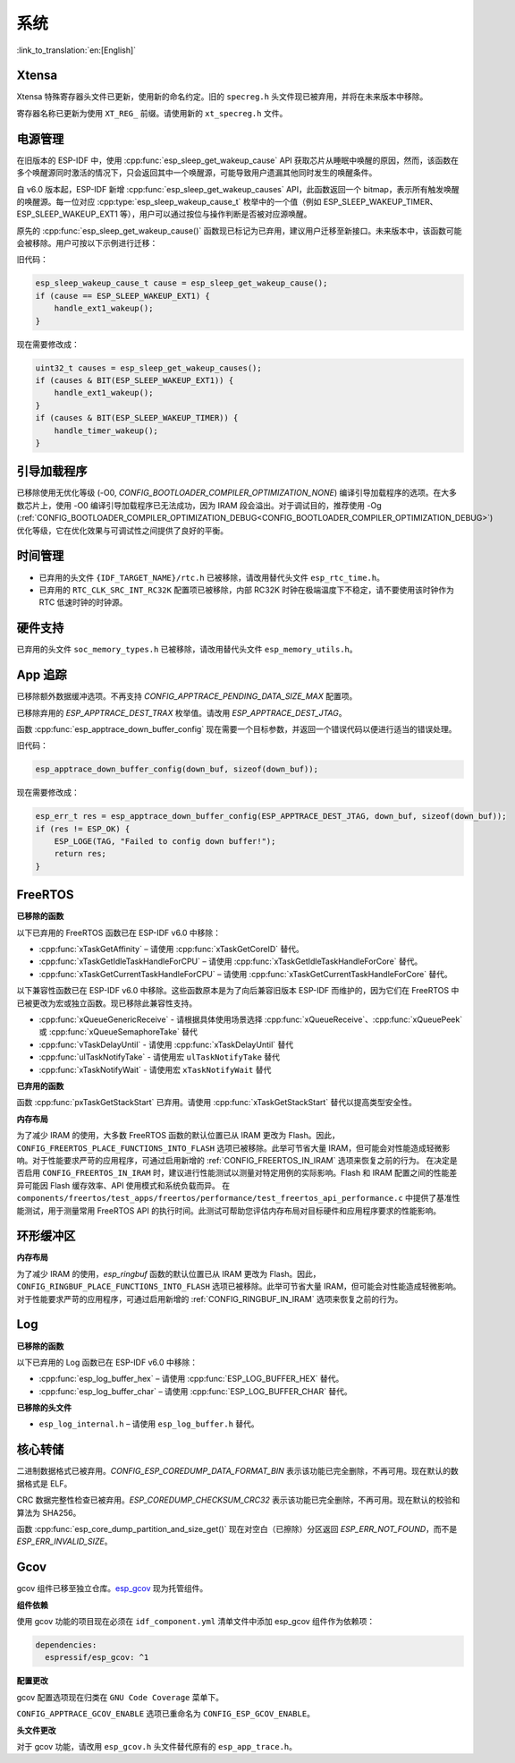 系统
====

:link_to_translation:`en:[English]`

Xtensa
------

Xtensa 特殊寄存器头文件已更新，使用新的命名约定。旧的 ``specreg.h`` 头文件现已被弃用，并将在未来版本中移除。

寄存器名称已更新为使用 ``XT_REG_`` 前缀。请使用新的 ``xt_specreg.h`` 文件。

电源管理
--------

在旧版本的 ESP-IDF 中，使用 :cpp:func:`esp_sleep_get_wakeup_cause` API 获取芯片从睡眠中唤醒的原因，然而，该函数在多个唤醒源同时激活的情况下，只会返回其中一个唤醒源，可能导致用户遗漏其他同时发生的唤醒条件。

自 v6.0 版本起，ESP-IDF 新增 :cpp:func:`esp_sleep_get_wakeup_causes` API，此函数返回一个 bitmap，表示所有触发唤醒的唤醒源。每一位对应 :cpp:type:`esp_sleep_wakeup_cause_t` 枚举中的一个值（例如 ESP_SLEEP_WAKEUP_TIMER、ESP_SLEEP_WAKEUP_EXT1 等），用户可以通过按位与操作判断是否被对应源唤醒。

原先的 :cpp:func:`esp_sleep_get_wakeup_cause()` 函数现已标记为已弃用，建议用户迁移至新接口。未来版本中，该函数可能会被移除。用户可按以下示例进行迁移：

旧代码：

.. code-block:: c

    esp_sleep_wakeup_cause_t cause = esp_sleep_get_wakeup_cause();
    if (cause == ESP_SLEEP_WAKEUP_EXT1) {
        handle_ext1_wakeup();
    }

现在需要修改成：

.. code-block:: c

    uint32_t causes = esp_sleep_get_wakeup_causes();
    if (causes & BIT(ESP_SLEEP_WAKEUP_EXT1)) {
        handle_ext1_wakeup();
    }
    if (causes & BIT(ESP_SLEEP_WAKEUP_TIMER)) {
        handle_timer_wakeup();
    }

引导加载程序
------------

已移除使用无优化等级 (-O0, `CONFIG_BOOTLOADER_COMPILER_OPTIMIZATION_NONE`) 编译引导加载程序的选项。在大多数芯片上，使用 -O0 编译引导加载程序已无法成功，因为 IRAM 段会溢出。对于调试目的，推荐使用 -Og (:ref:`CONFIG_BOOTLOADER_COMPILER_OPTIMIZATION_DEBUG<CONFIG_BOOTLOADER_COMPILER_OPTIMIZATION_DEBUG>`) 优化等级，它在优化效果与可调试性之间提供了良好的平衡。

时间管理
--------

- 已弃用的头文件 ``{IDF_TARGET_NAME}/rtc.h`` 已被移除，请改用替代头文件 ``esp_rtc_time.h``。
- 已弃用的 ``RTC_CLK_SRC_INT_RC32K`` 配置项已被移除，内部 RC32K 时钟在极端温度下不稳定，请不要使用该时钟作为 RTC 低速时钟的时钟源。

硬件支持
--------

已弃用的头文件 ``soc_memory_types.h`` 已被移除，请改用替代头文件 ``esp_memory_utils.h``。

App 追踪
----------

已移除额外数据缓冲选项。不再支持 `CONFIG_APPTRACE_PENDING_DATA_SIZE_MAX` 配置项。

已移除弃用的 `ESP_APPTRACE_DEST_TRAX` 枚举值。请改用 `ESP_APPTRACE_DEST_JTAG`。

函数 :cpp:func:`esp_apptrace_down_buffer_config` 现在需要一个目标参数，并返回一个错误代码以便进行适当的错误处理。

旧代码：

.. code-block:: c

    esp_apptrace_down_buffer_config(down_buf, sizeof(down_buf));

现在需要修改成：

.. code-block:: c

    esp_err_t res = esp_apptrace_down_buffer_config(ESP_APPTRACE_DEST_JTAG, down_buf, sizeof(down_buf));
    if (res != ESP_OK) {
        ESP_LOGE(TAG, "Failed to config down buffer!");
        return res;
    }

FreeRTOS
--------

**已移除的函数**

以下已弃用的 FreeRTOS 函数已在 ESP-IDF v6.0 中移除：

- :cpp:func:`xTaskGetAffinity` – 请使用 :cpp:func:`xTaskGetCoreID` 替代。
- :cpp:func:`xTaskGetIdleTaskHandleForCPU` – 请使用 :cpp:func:`xTaskGetIdleTaskHandleForCore` 替代。
- :cpp:func:`xTaskGetCurrentTaskHandleForCPU` – 请使用 :cpp:func:`xTaskGetCurrentTaskHandleForCore` 替代。

以下兼容性函数已在 ESP-IDF v6.0 中移除。这些函数原本是为了向后兼容旧版本 ESP-IDF 而维护的，因为它们在 FreeRTOS 中已被更改为宏或独立函数。现已移除此兼容性支持。

- :cpp:func:`xQueueGenericReceive` - 请根据具体使用场景选择 :cpp:func:`xQueueReceive`、:cpp:func:`xQueuePeek` 或 :cpp:func:`xQueueSemaphoreTake` 替代
- :cpp:func:`vTaskDelayUntil` - 请使用 :cpp:func:`xTaskDelayUntil` 替代
- :cpp:func:`ulTaskNotifyTake` - 请使用宏 ``ulTaskNotifyTake`` 替代
- :cpp:func:`xTaskNotifyWait` - 请使用宏 ``xTaskNotifyWait`` 替代

**已弃用的函数**

函数 :cpp:func:`pxTaskGetStackStart` 已弃用。请使用 :cpp:func:`xTaskGetStackStart` 替代以提高类型安全性。

**内存布局**

为了减少 IRAM 的使用，大多数 FreeRTOS 函数的默认位置已从 IRAM 更改为 Flash。因此，``CONFIG_FREERTOS_PLACE_FUNCTIONS_INTO_FLASH`` 选项已被移除。此举可节省大量 IRAM，但可能会对性能造成轻微影响。对于性能要求严苛的应用程序，可通过启用新增的 :ref:`CONFIG_FREERTOS_IN_IRAM` 选项来恢复之前的行为。
在决定是否启用 ``CONFIG_FREERTOS_IN_IRAM`` 时，建议进行性能测试以测量对特定用例的实际影响。Flash 和 IRAM 配置之间的性能差异可能因 Flash 缓存效率、API 使用模式和系统负载而异。
在 ``components/freertos/test_apps/freertos/performance/test_freertos_api_performance.c`` 中提供了基准性能测试，用于测量常用 FreeRTOS API 的执行时间。此测试可帮助您评估内存布局对目标硬件和应用程序要求的性能影响。

环形缓冲区
----------

**内存布局**

为了减少 IRAM 的使用，`esp_ringbuf` 函数的默认位置已从 IRAM 更改为 Flash。因此，``CONFIG_RINGBUF_PLACE_FUNCTIONS_INTO_FLASH`` 选项已被移除。此举可节省大量 IRAM，但可能会对性能造成轻微影响。对于性能要求严苛的应用程序，可通过启用新增的 :ref:`CONFIG_RINGBUF_IN_IRAM` 选项来恢复之前的行为。

Log
---

**已移除的函数**

以下已弃用的 Log 函数已在 ESP-IDF v6.0 中移除：

- :cpp:func:`esp_log_buffer_hex` – 请使用 :cpp:func:`ESP_LOG_BUFFER_HEX` 替代。
- :cpp:func:`esp_log_buffer_char` – 请使用 :cpp:func:`ESP_LOG_BUFFER_CHAR` 替代。

**已移除的头文件**

- ``esp_log_internal.h`` – 请使用 ``esp_log_buffer.h`` 替代。

核心转储
--------

二进制数据格式已被弃用。`CONFIG_ESP_COREDUMP_DATA_FORMAT_BIN` 表示该功能已完全删除，不再可用。现在默认的数据格式是 ELF。

CRC 数据完整性检查已被弃用。`ESP_COREDUMP_CHECKSUM_CRC32` 表示该功能已完全删除，不再可用。现在默认的校验和算法为 SHA256。

函数 :cpp:func:`esp_core_dump_partition_and_size_get()` 现在对空白（已擦除）分区返回 `ESP_ERR_NOT_FOUND`，而不是 `ESP_ERR_INVALID_SIZE`。

Gcov
----

gcov 组件已移至独立仓库。`esp_gcov <https://components.espressif.com/components/espressif/esp_gcov>`_ 现为托管组件。

**组件依赖**

使用 gcov 功能的项目现在必须在 ``idf_component.yml`` 清单文件中添加 esp_gcov 组件作为依赖项：

.. code-block:: yaml

    dependencies:
      espressif/esp_gcov: ^1

**配置更改**

gcov 配置选项现在归类在 ``GNU Code Coverage`` 菜单下。

``CONFIG_APPTRACE_GCOV_ENABLE`` 选项已重命名为 ``CONFIG_ESP_GCOV_ENABLE``。

**头文件更改**

对于 gcov 功能，请改用 ``esp_gcov.h`` 头文件替代原有的 ``esp_app_trace.h``。
